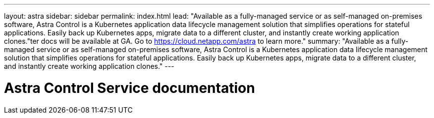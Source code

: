 ---
layout: astra
sidebar: sidebar
permalink: index.html
lead: "Available as a fully-managed service or as self-managed on-premises software, Astra Control is a Kubernetes application data lifecycle management solution that simplifies operations for stateful applications. Easily back up Kubernetes apps, migrate data to a different cluster, and instantly create working application clones."ter docs will be available at GA. Go to https://cloud.netapp.com/astra to learn more."
summary: "Available as a fully-managed service or as self-managed on-premises software, Astra Control is a Kubernetes application data lifecycle management solution that simplifies operations for stateful applications. Easily back up Kubernetes apps, migrate data to a different cluster, and instantly create working application clones."
---

= Astra Control Service documentation
:hardbreaks:
:nofooter:
:icons: font
:linkattrs:
:imagesdir: ./media/
